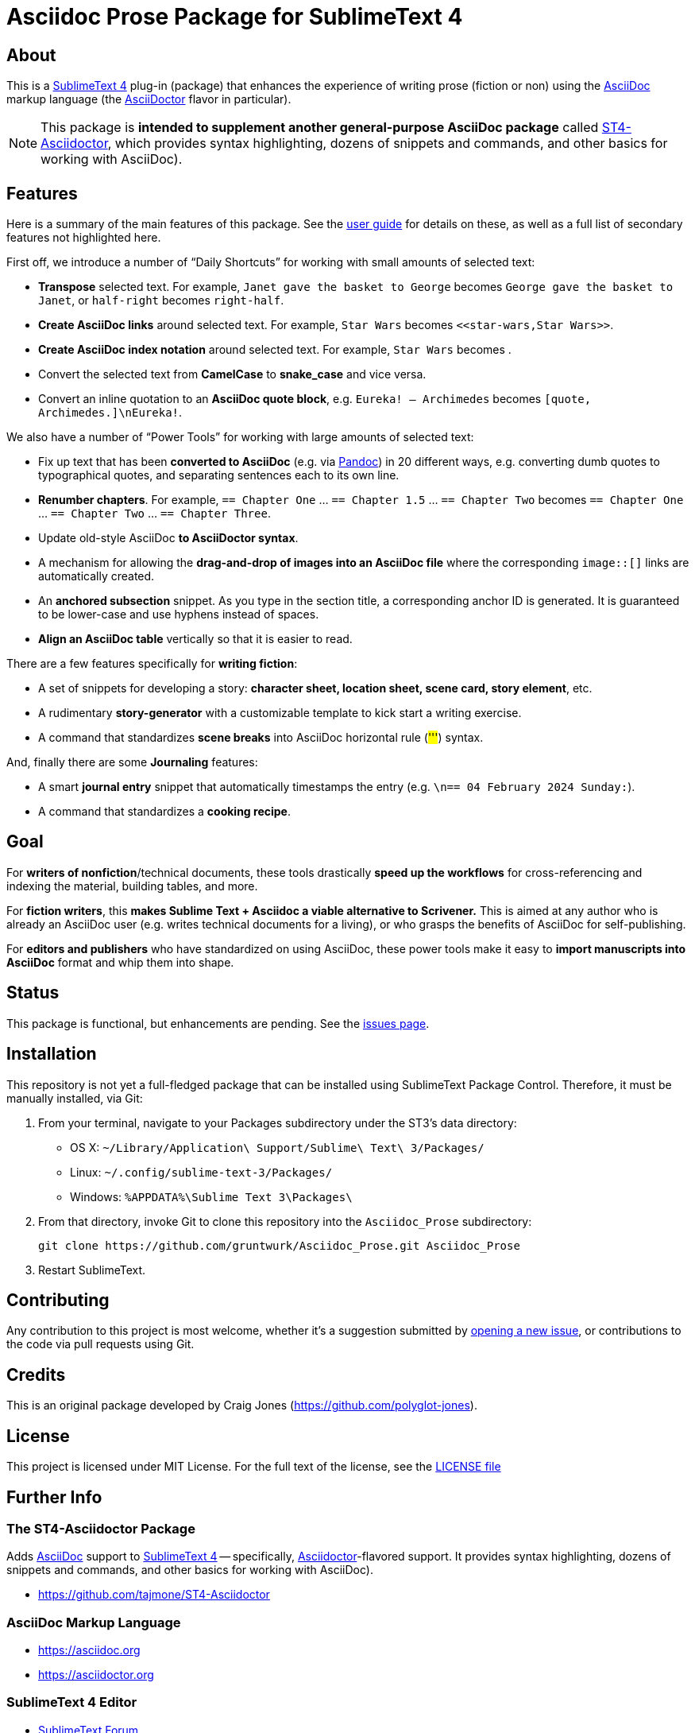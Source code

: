 = Asciidoc Prose Package for SublimeText 4

[[about]]
== About

This is a <<sublime,SublimeText 4>> plug-in (package) that enhances the experience of writing prose (fiction or non) using the <<asciidoc,AsciiDoc>> markup language (the <<asciidoctor,AsciiDoctor>> flavor in particular).

NOTE: This package is *intended to supplement another general-purpose AsciiDoc package* called <<st4-asciidoctor,ST4-Asciidoctor>>, which provides syntax highlighting, dozens of snippets and commands, and other basics for working with AsciiDoc).



[[features]]
== Features

Here is a summary of the main features of this package.
See the <<user-guide,user guide>> for details on these, as well as a full list of secondary features not highlighted here.

First off, we introduce a number of "`Daily Shortcuts`" for working with small amounts of selected text:

- *Transpose* selected text. For example, `Janet gave the basket to George` becomes `George gave the basket to Janet`, or `half-right` becomes `right-half`.
- *Create AsciiDoc links* around selected text. For example, `Star Wars` becomes ``<<````star-wars,Star Wars>>``.
- *Create AsciiDoc index notation* around selected text. For example, `Star Wars` becomes ``(((````Star Wars)))``.
- Convert the selected text from *CamelCase* to *snake_case* and vice versa.
- Convert an inline quotation to an *AsciiDoc quote block*, e.g. `Eureka! -- Archimedes` becomes `[quote, Archimedes.]\nEureka!`.

We also have a number of "`Power Tools`" for working with large amounts of selected text:

- Fix up text that has been *converted to AsciiDoc* (e.g. via <<pandoc,Pandoc>>) in 20 different ways, e.g. converting dumb quotes to typographical quotes, and separating sentences each to its own line.
- *Renumber chapters*. For example, `== Chapter One` ... `== Chapter 1.5` ... `== Chapter Two` becomes `== Chapter One` ... `== Chapter Two` ... `== Chapter Three`.
- Update old-style AsciiDoc *to AsciiDoctor syntax*.
- A mechanism for allowing the *drag-and-drop of images into an AsciiDoc file* where the corresponding `image::[]` links are automatically created.
- An *anchored subsection* snippet.
As you type in the section title, a corresponding anchor ID is generated.
It is guaranteed to be lower-case and use hyphens instead of spaces.
- *Align an AsciiDoc table* vertically so that it is easier to read.

There are a few features specifically for *writing fiction*:

- A set of snippets for developing a story: *character sheet, location sheet, scene card, story element*, etc.
- A rudimentary *story-generator* with a customizable template to kick start a writing exercise.
- A command that standardizes *scene breaks* into AsciiDoc horizontal rule (##'''##) syntax.

And, finally there are some *Journaling* features:

- A smart *journal entry* snippet that automatically timestamps the entry (e.g. `[[entry-2024-02-04-1202]]\n== 04 February 2024 Sunday:`).
- A command that standardizes a *cooking recipe*.



[[goal]]
== Goal

For *writers of nonfiction*/technical documents, these tools drastically *speed up the workflows* for cross-referencing and indexing the material, building tables, and more.

For *fiction writers*, this *makes Sublime Text + Asciidoc a viable alternative to Scrivener.*
This is aimed at any author who is already an AsciiDoc user (e.g. writes technical documents for a living), or who grasps the benefits of AsciiDoc for self-publishing.

For *editors and publishers* who have standardized on using AsciiDoc, these power tools make it easy to *import manuscripts into AsciiDoc* format and whip them into shape.



[[status]]
== Status

This package is functional, but enhancements are pending.
See the https://github.com/gruntwurk/Asciidoc_Prose/issues/new/choose[issues page].



[[installation]]
== Installation

This repository is not yet a full-fledged package that can be installed using SublimeText Package Control.
Therefore, it must be manually installed, via Git:

1. From your terminal, navigate to your Packages subdirectory under the ST3's data directory:

* OS X: `~/Library/Application\ Support/Sublime\ Text\ 3/Packages/`
* Linux: `~/.config/sublime-text-3/Packages/`
* Windows: `%APPDATA%\Sublime Text 3\Packages\`

2. From that directory, invoke Git to clone this repository into the `Asciidoc_Prose` subdirectory:

    git clone https://github.com/gruntwurk/Asciidoc_Prose.git Asciidoc_Prose

3. Restart SublimeText.



[[contributing]]
== Contributing

Any contribution to this project is most welcome, whether it's a suggestion submitted by https://github.com/gruntwurk/Ascii_Prose/issues/new/choose[opening a new issue], or contributions to the code via pull requests using Git.



[[credits]]
== Credits

This is an original package developed by Craig Jones (https://github.com/polyglot-jones[]).



[[license]]
== License

This project is licensed under MIT License.
For the full text of the license, see the link:LICENSE[LICENSE file]



== Further Info

[[st4-asciidoctor]]
=== The ST4-Asciidoctor Package

Adds <<asciidoc,AsciiDoc>> support to <<sublime,SublimeText 4>> -- specifically, <<asciidoctor,Asciidoctor>>-flavored support.
It provides syntax highlighting, dozens of snippets and commands, and other basics for working with AsciiDoc).

* https://github.com/tajmone/ST4-Asciidoctor[]


[[asciidoc]]
=== AsciiDoc Markup Language

* https://asciidoc.org[]
* https://asciidoctor.org[]


[[sublime]]
=== SublimeText 4 Editor

* https://forum.sublimetext.com[SublimeText Forum]
* https://www.sublimetext.com[SublimeText 4 Main Site]


[[pandoc]]
=== Pandoc Document Conversion Tool

* https://pandoc.org[Pandoc Main Site]

